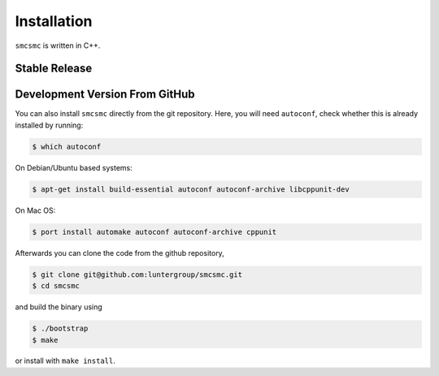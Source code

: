 .. _sec-installation:

============
Installation
============

``smcsmc`` is written in C++.

**************
Stable Release
**************

.. todo::
    You can download the latest stable release packaged for a variety of different platform from


*******************************
Development Version From GitHub
*******************************

You can also install ``smcsmc`` directly from the git repository. Here, you will need ``autoconf``, check whether this is already installed by running:

.. code-block:: bash

    $ which autoconf

On Debian/Ubuntu based systems:

.. code-block:: bash

    $ apt-get install build-essential autoconf autoconf-archive libcppunit-dev


On Mac OS:

.. code-block:: bash

    $ port install automake autoconf autoconf-archive cppunit


Afterwards you can clone the code from the github repository,

.. code-block:: bash

    $ git clone git@github.com:luntergroup/smcsmc.git
    $ cd smcsmc

and build the binary using

.. code-block:: bash

    $ ./bootstrap
    $ make

or install with ``make install``.
